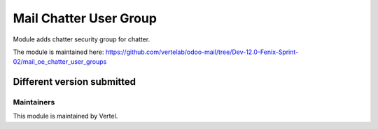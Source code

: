 =======================
Mail Chatter User Group
=======================

Module adds chatter security group for chatter.

The module is maintained here: https://github.com/vertelab/odoo-mail/tree/Dev-12.0-Fenix-Sprint-02/mail_oe_chatter_user_groups

Different version submitted
===========================



Maintainers
~~~~~~~~~~~

This module is maintained by Vertel.
